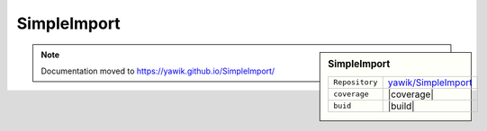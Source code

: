 .. index:: Import

.. _import:

SimpleImport
------------

.. sidebar:: SimpleImport

   =======================  ==========================================
   ``Repository``            `yawik/SimpleImport`_
   ``coverage``              |coverage|
   ``buid``                  |build|
   =======================  ==========================================

.. |coverage| raw:: html

	<a href='https://coveralls.io/github/yawik/SimpleImport?branch=master'><img src='https://coveralls.io/repos/github/yawik/SimpleImport/badge.svg?branch=master' alt='Coverage Status' /></a>


.. |build| raw:: html

        <a href="https://travis-ci.org/yawik/SimpleImport"><img src="https://travis-ci.org/yawik/SimpleImport.svg?branch=master"></a>



.. _yawik/SimpleImport: https://github.com/yawik/SimpleImport.git


.. note:: Documentation moved to https://yawik.github.io/SimpleImport/
